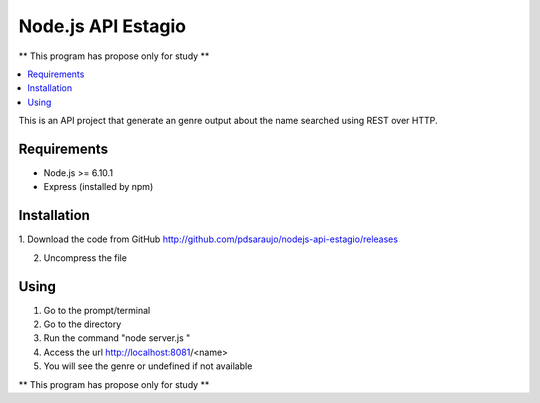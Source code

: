 ===================
Node.js API Estagio
===================

** This program has propose only for study **

.. contents::
    :local:
    :depth: 2
    :backlinks: none

This is an API project that generate an genre output about the name searched
using REST over HTTP.

Requirements
============

* Node.js >= 6.10.1

* Express (installed by npm)

Installation
============

1. Download the code from GitHub
http://github.com/pdsaraujo/nodejs-api-estagio/releases

2. Uncompress the file

Using
=====

1. Go to the prompt/terminal

2. Go to the directory

3. Run the command "node server.js "

4. Access the url http://localhost:8081/<name>

5. You will see the genre or undefined if not available

** This program has propose only for study **
